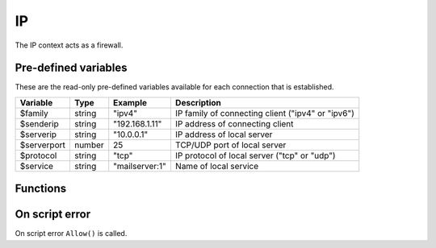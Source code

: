IP
==

The IP context acts as a firewall.

Pre-defined variables
---------------------

These are the read-only pre-defined variables available for each connection that is established.

=========== ======= =============== ===========
Variable    Type    Example         Description
=========== ======= =============== ===========
$family     string  "ipv4"           IP family of connecting client ("ipv4" or "ipv6")
$senderip   string  "192.168.1.11"  IP address of connecting client
$serverip   string  "10.0.0.1"      IP address of local server
$serverport number  25              TCP/UDP port of local server
$protocol   string  "tcp"           IP protocol of local server ("tcp" or "udp")
$service    string  "mailserver\:1" Name of local service
=========== ======= =============== ===========

Functions
---------

.. function:: Allow()

  Allow IP connection to be established.

  :return: doesn't return, script is terminated

.. function:: Block(message)

  Block IP connection from being established. The message is send back to the client in a TCP reply appended by CRLF (`\\r\\n`) and the connection is closed. If message is an array of strings, each item in the array is sent appended by CRLF (`\\r\\n`).

  :param message: message to send in block message
  :type message: array or string
  :return: doesn't return, script is terminated

  .. code-block:: hsl

	// Normal Quiet Block
	Block();

	// SMTP Block
	Block("421 We think this is spam. If not contact us by phone.");

	// HTTP Block
	Block([
	  "HTTP/1.0 200 OK",
	  "Content-Type: text/html",
	  "",
	  "<html>",
	  "<head>",
	  "<title>Access Denied</title>",
	  "</head>",
	  "<body>",
	  "<i>IP ($senderip) blocked</i>",
	  "</body>",
	  "</html>"
	 ]);

  .. note::

	The message should be no longer than what fits in a single IP packet (at most 1k).

On script error
---------------

On script error ``Allow()`` is called.
